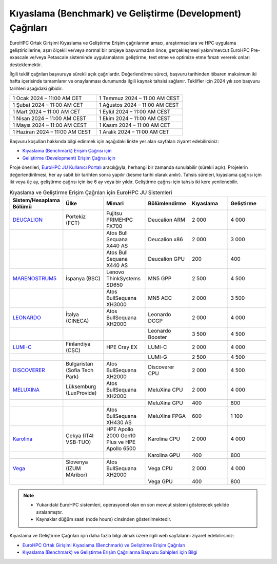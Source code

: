.. _benchmark-development:

==================================================================
Kıyaslama (Benchmark) ve Geliştirme (Development) Çağrıları
==================================================================

EuroHPC Ortak Girişimi Kıyaslama ve Geliştirme Erişim çağrılarının amacı, araştırmacılara ve HPC uygulama geliştiricilerine, aşırı ölçekli ve/veya normal bir projeye başvurmadan önce, gerçekleşmesi yakın/mevcut EuroHPC Pre-exascale ve/veya Petascale sisteminde uygulamalarını geliştirme, test etme ve optimize etme fırsatı vererek onları desteklemektir. 

İlgili teklif çağrıları başvuruya sürekli açık çağrılardır. Değerlendirme süreci, başvuru tarihinden itibaren maksimum iki hafta içerisinde tamamlanır ve onaylanması durumunda ilgili kaynak tahsisi sağlanır. Teklifler için 2024 yılı son başvuru tarihleri aşağıdaki gibidir:

.. list-table::
   :widths: 40 40
 
   * - 1 Ocak 2024 – 11:00 AM CET
     - 1 Temmuz 2024 – 11:00 AM CEST
   * - 1 Şubat 2024 – 11:00 AM CET
     - 1 Ağustos 2024 – 11:00 AM CEST
   * - 1 Mart 2024 – 11:00 AM CET
     - 1 Eylül 2024 – 11:00 AM CEST
   * - 1 Nisan 2024 – 11:00 AM CEST
     - 1 Ekim 2024 – 11:00 AM CEST
   * - 1 Mayıs 2024 – 11:00 AM CEST
     - 1 Kasım 2024 – 11:00 AM CET
   * - 1 Haziran 2024 – 11:00 AM CEST
     - 1 Aralık 2024 – 11:00 AM CET

Başvuru koşulları hakkında bilgi edinmek için aşağıdaki linkte yer alan sayfaları ziyaret edebilirsiniz:

* `Kıyaslama (Benchmark) Erişim Çağrısı için <https://eurohpc-ju.europa.eu/eurohpc-ju-call-proposals-benchmark-access_en>`_

* `Geliştirme (Development) Erişim Çağrısı için <https://eurohpc-ju.europa.eu/eurohpc-ju-call-proposals-development-access_en>`_


Proje önerileri, `EuroHPC JU Kullanıcı Portalı <https://access.eurohpc-ju.europa.eu/>`_ aracılığıyla, herhangi bir zamanda sunulabilir (sürekli açık). Projelerin değerlendirilmesi, her ay sabit bir tarihten sonra yapılır (kesme tarihi olarak anılır). Tahsis süreleri, kıyaslama çağrısı için iki veya üç ay, geliştirme çağrısı için ise 6 ay veya bir yıldır. Geliştirme çağrısı için tahsis iki kere yenilenebilir.


.. list-table:: Kıyaslama ve Geliştirme Erişim Çağrıları için EuroHPC JU Sistemleri
   :widths: 25 25 25 25 25 25
   :header-rows: 1

   * - Sistem/Hesaplama Bölümü
     - Ülke
     - Mimari
     - Bölümlendirme
     - Kıyaslama
     - Geliştirme
   * - `DEUCALION <https://eurohpc-ju.europa.eu/supercomputers/our-supercomputers_en#deucalion>`_
     - Portekiz (FCT)
     - Fujitsu PRIMEHPC FX700
     - Deucalion ARM
     - 2 000
     - 4 000
   * -
     - 
     - Atos Bull Sequana X440 AS
     - Deucalion x86
     - 2 000
     - 3 000
   * - 
     - 
     - Atos Bull Sequana X440 AS
     - Deucalion GPU
     - 200
     - 400
   * - `MARENOSTRUM5 <https://www.bsc.es/supportkc/docs/MareNostrum5/intro/>`_
     - İspanya (BSC)
     - Lenovo ThinkSystems SD650 
     - MN5 GPP
     - 2 500
     - 4 500
   * - 
     - 
     - Atos BullSequana XH3000
     - MN5 ACC
     - 2 000
     - 3 500
   * - `LEONARDO <https://leonardo-supercomputer.cineca.eu/hpc-system/>`_
     - İtalya (CINECA)
     - Atos BullSequana XH2000
     - Leonardo DCGP
     - 2 000
     - 4 000
   * - 
     - 
     - 
     - Leonardo Booster
     - 3 500
     - 4 500
   * - `LUMI-C <https://docs.lumi-supercomputer.eu/>`_
     - Finlandiya (CSC)
     - HPE Cray EX
     - LUMI-C
     - 2 000
     - 4 000
   * - 
     - 
     - 
     - LUMI-G
     - 2 500
     - 4 500
   * - `DISCOVERER <https://docs.discoverer.bg/resource_overview.html>`_
     - Bulgaristan (Sofia Tech Park)
     - Atos BullSequana XH2000
     - Discoverer CPU
     - 2 000
     - 4 500
   * - `MELUXINA <https://docs.lxp.lu/>`_
     - Lüksemburg (LuxProvide)
     - Atos BullSequana XH2000
     - MeluXina CPU
     - 2 000
     - 4 000
   * - 
     - 
     - 
     - MeluXina GPU
     - 400
     - 800
   * - 
     - 
     - Atos BullSequana XH430 AS
     - MeluXina FPGA
     - 600
     - 1 100
   * - `Karolina <https://docs.it4i.cz/karolina/hardware-overview/>`_
     - Çekya (IT4I VSB-TUO)
     - HPE Apollo 2000 Gen10 Plus ve HPE Apollo 6500
     - Karolina CPU
     - 2 000
     - 4 000
   * - 
     - 
     - 
     - Karolina GPU
     - 400
     - 800
   * - `Vega <https://doc.vega.izum.si/>`_
     - Slovenya (IZUM MAribor)
     - Atos BullSequana XH2000
     - Vega CPU
     - 2 000
     - 4 000
   * - 
     - 
     - 
     - Vega GPU
     - 400
     - 800

.. note::

  * Yukarıdaki EuroHPC sistemleri, operasyonel olan en son mevcut sistemi gösterecek şekilde sıralanmıştır. 
  * Kaynaklar düğüm saati (node hours) cinsinden gösterilmektedir.

Kıyaslama ve Geliştirme Çağrıları için daha fazla bilgi almak üzere ilgili web sayfalarını ziyaret edebilirsiniz:

* `EuroHPC Ortak Girişimi Kıyaslama (Benchmark) ve Geliştirme Erişim Çağrıları <https://prace-ri.eu/hpc-access/eurohpc-access/eurohpc-ju-benchmark-and-development-access-calls/>`_ 

* `Kıyaslama (Benchmark) ve Geliştirme Erişim Çağrılarına Başvuru Sahipleri için Bilgi <https://prace-ri.eu/hpc-access/eurohpc-access/eurohpc-ju-benchmark-development-access-calls/benchmark-development-applicant-information/>`_

